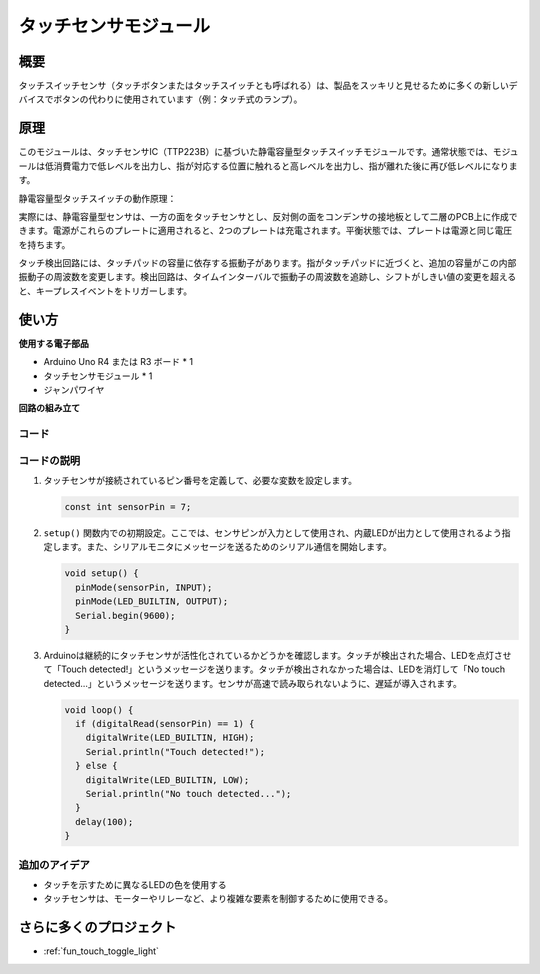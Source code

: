 .. _cpn_touch:

タッチセンサモジュール
==========================

.. image:: img/17_touch_sensor_moudle.png
    :width: 200
    :align: center

概要
---------------------------
タッチスイッチセンサ（タッチボタンまたはタッチスイッチとも呼ばれる）は、製品をスッキリと見せるために多くの新しいデバイスでボタンの代わりに使用されています（例：タッチ式のランプ）。

原理
---------------------------
このモジュールは、タッチセンサIC（TTP223B）に基づいた静電容量型タッチスイッチモジュールです。通常状態では、モジュールは低消費電力で低レベルを出力し、指が対応する位置に触れると高レベルを出力し、指が離れた後に再び低レベルになります。

静電容量型タッチスイッチの動作原理：

.. image:: img/17_touch_sensor_moudle_principle.jpeg
    :width: 400
    :align: center

実際には、静電容量型センサは、一方の面をタッチセンサとし、反対側の面をコンデンサの接地板として二層のPCB上に作成できます。電源がこれらのプレートに適用されると、2つのプレートは充電されます。平衡状態では、プレートは電源と同じ電圧を持ちます。

タッチ検出回路には、タッチパッドの容量に依存する振動子があります。指がタッチパッドに近づくと、追加の容量がこの内部振動子の周波数を変更します。検出回路は、タイムインターバルで振動子の周波数を追跡し、シフトがしきい値の変更を超えると、キープレスイベントをトリガーします。

使い方
---------------------------

**使用する電子部品**

- Arduino Uno R4 または R3 ボード * 1
- タッチセンサモジュール * 1
- ジャンパワイヤ

**回路の組み立て**

.. image:: img/17_touch_sensor_moudle_circuit.png
    :width: 400
    :align: center

.. raw:: html
    
    <br/><br/>   

コード
^^^^^^^^^^^^^^^^^^^^

.. raw:: html
    
    <iframe src=https://create.arduino.cc/editor/sunfounder01/3a0a411f-7bdc-43f0-82e9-5978e4167dd7/preview?embed style="height:510px;width:100%;margin:10px 0" frameborder=0></iframe>

.. raw:: html

   <video loop autoplay muted style = "max-width:100%">
      <source src="../_static/video/basic/17-component_touch.mp4"  type="video/mp4">
      Your browser does not support the video tag.
   </video>
   <br/><br/>  

コードの説明
^^^^^^^^^^^^^^^^^^^^

#. タッチセンサが接続されているピン番号を定義して、必要な変数を設定します。

   .. code-block:: arduino

      const int sensorPin = 7;

#. ``setup()`` 関数内での初期設定。ここでは、センサピンが入力として使用され、内蔵LEDが出力として使用されるよう指定します。また、シリアルモニタにメッセージを送るためのシリアル通信を開始します。

   .. code-block:: arduino

      void setup() {
        pinMode(sensorPin, INPUT);
        pinMode(LED_BUILTIN, OUTPUT);
        Serial.begin(9600);
      }

#. Arduinoは継続的にタッチセンサが活性化されているかどうかを確認します。タッチが検出された場合、LEDを点灯させて「Touch detected!」というメッセージを送ります。タッチが検出されなかった場合は、LEDを消灯して「No touch detected...」というメッセージを送ります。センサが高速で読み取られないように、遅延が導入されます。

   .. code-block:: arduino

      void loop() {
        if (digitalRead(sensorPin) == 1) {
          digitalWrite(LED_BUILTIN, HIGH);
          Serial.println("Touch detected!");
        } else {
          digitalWrite(LED_BUILTIN, LOW);
          Serial.println("No touch detected...");
        }
        delay(100);
      }

追加のアイデア
^^^^^^^^^^^^^^^^^^^^

- タッチを示すために異なるLEDの色を使用する
- タッチセンサは、モーターやリレーなど、より複雑な要素を制御するために使用できる。

さらに多くのプロジェクト
---------------------------
* :ref:`fun_touch_toggle_light`
